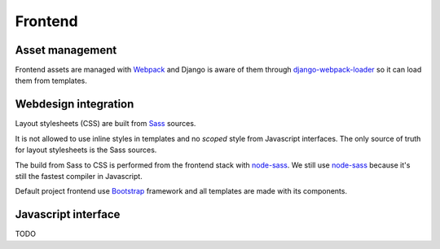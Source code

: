 .. _node-sass: https://github.com/sass/node-sass
.. _django-webpack-loader: https://github.com/django-webpack/django-webpack-loader
.. _Webpack: https://webpack.js.org/
.. _Sass: https://sass-lang.com/documentation/
.. _Bootstrap: https://getbootstrap.com/

.. _intro_project_frontend:

========
Frontend
========

Asset management
----------------

Frontend assets are managed with `Webpack`_ and Django is
aware of them through `django-webpack-loader`_ so it can load them from templates.


Webdesign integration
---------------------

Layout stylesheets (CSS) are built from `Sass`_ sources.

It is not allowed to use inline styles in templates and no *scoped* style from
Javascript interfaces. The only source of truth for layout stylesheets is the Sass
sources.

The build from Sass to CSS is performed from the frontend stack with `node-sass`_. We
still use `node-sass`_ because it's still the fastest compiler in Javascript.

Default project frontend use `Bootstrap`_ framework and all templates are made with its
components.


Javascript interface
--------------------

TODO
